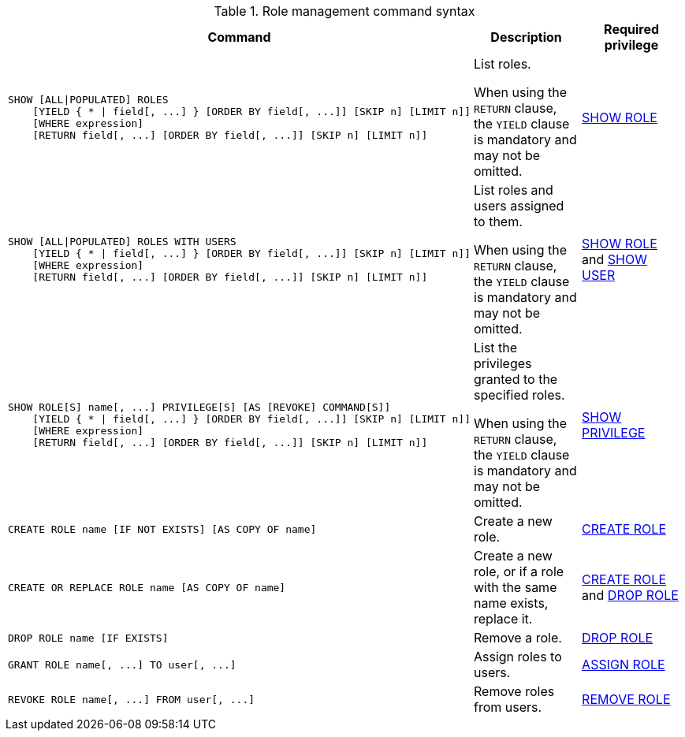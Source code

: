 .Role management command syntax
[options="header", width="100%", cols="3a,2,2"]
|===
| Command | Description | Required privilege

| [source, cypher, role=noplay]
----
SHOW [ALL\|POPULATED] ROLES
    [YIELD { * \| field[, ...] } [ORDER BY field[, ...]] [SKIP n] [LIMIT n]]
    [WHERE expression]
    [RETURN field[, ...] [ORDER BY field[, ...]] [SKIP n] [LIMIT n]]
----
| List roles.

When using the `RETURN` clause, the `YIELD` clause is mandatory and may not be omitted.
| <<administration-security-administration-dbms-privileges-role-management, SHOW ROLE>>

| [source, cypher, role=noplay]
----
SHOW [ALL\|POPULATED] ROLES WITH USERS
    [YIELD { * \| field[, ...] } [ORDER BY field[, ...]] [SKIP n] [LIMIT n]]
    [WHERE expression]
    [RETURN field[, ...] [ORDER BY field[, ...]] [SKIP n] [LIMIT n]]
----
| List roles and users assigned to them.

When using the `RETURN` clause, the `YIELD` clause is mandatory and may not be omitted.
| <<administration-security-administration-dbms-privileges-role-management, SHOW ROLE>> and
<<administration-security-administration-dbms-privileges-user-management, SHOW USER>>

| [source, cypher, role=noplay]
----
SHOW ROLE[S] name[, ...] PRIVILEGE[S] [AS [REVOKE] COMMAND[S]]
    [YIELD { * \| field[, ...] } [ORDER BY field[, ...]] [SKIP n] [LIMIT n]]
    [WHERE expression]
    [RETURN field[, ...] [ORDER BY field[, ...]] [SKIP n] [LIMIT n]]
----
| List the privileges granted to the specified roles.

When using the `RETURN` clause, the `YIELD` clause is mandatory and may not be omitted.
| <<administration-security-administration-dbms-privileges-privilege-management, SHOW PRIVILEGE>>

| [source, cypher, role=noplay]
----
CREATE ROLE name [IF NOT EXISTS] [AS COPY OF name]
----
| Create a new role.
| <<administration-security-administration-dbms-privileges-role-management, CREATE ROLE>>

| [source, cypher, role=noplay]
----
CREATE OR REPLACE ROLE name [AS COPY OF name]
----
| Create a new role, or if a role with the same name exists, replace it.
| <<administration-security-administration-dbms-privileges-role-management, CREATE ROLE>> and
<<administration-security-administration-dbms-privileges-role-management, DROP ROLE>>

| [source, cypher, role=noplay]
----
DROP ROLE name [IF EXISTS]
----
| Remove a role.
| <<administration-security-administration-dbms-privileges-role-management, DROP ROLE>>

| [source, cypher, role=noplay]
----
GRANT ROLE name[, ...] TO user[, ...]
----
| Assign roles to users.
| <<administration-security-administration-dbms-privileges-role-management, ASSIGN ROLE>>

| [source, cypher, role=noplay]
----
REVOKE ROLE name[, ...] FROM user[, ...]
----
| Remove roles from users.
| <<administration-security-administration-dbms-privileges-role-management, REMOVE ROLE>>
|===
